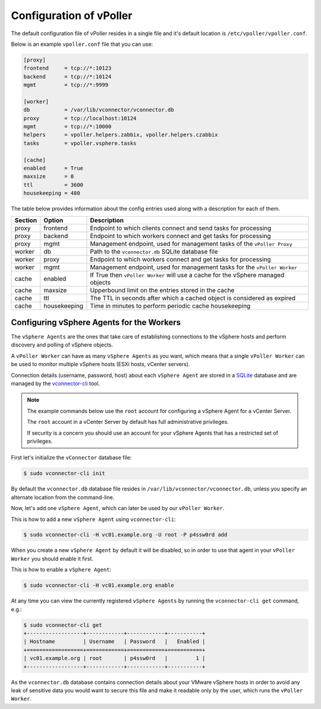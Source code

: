 .. _configuration:

========================
Configuration of vPoller
========================

The default configuration file of vPoller resides in a single
file and it's default location is ``/etc/vpoller/vpoller.conf``.

Below is an example ``vpoller.conf`` file that you can use:

.. code-block:: ini

   [proxy]
   frontend     = tcp://*:10123
   backend      = tcp://*:10124
   mgmt         = tcp://*:9999

   [worker]
   db           = /var/lib/vconnector/vconnector.db
   proxy        = tcp://localhost:10124
   mgmt         = tcp://*:10000
   helpers      = vpoller.helpers.zabbix, vpoller.helpers.czabbix
   tasks        = vpoller.vsphere.tasks

   [cache]
   enabled      = True
   maxsize      = 0
   ttl          = 3600
   housekeeping = 480

The table below provides information about the config entries
used along with a description for each of them.

+---------+--------------+-----------------------------------------------------------------------------------+
| Section | Option       | Description                                                                       |
+=========+==============+===================================================================================+
| proxy   | frontend     | Endpoint to which clients connect and send tasks for processing                   |
+---------+--------------+-----------------------------------------------------------------------------------+
| proxy   | backend      | Endpoint to which workers connect and get tasks for processing                    |
+---------+--------------+-----------------------------------------------------------------------------------+
| proxy   | mgmt         | Management endpoint, used for management tasks of the ``vPoller Proxy``           |
+---------+--------------+-----------------------------------------------------------------------------------+
| worker  | db           | Path to the ``vconnector.db`` SQLite database file                                |
+---------+--------------+-----------------------------------------------------------------------------------+
| worker  | proxy        | Endpoint to which workers connect and get tasks for processing                    |
+---------+--------------+-----------------------------------------------------------------------------------+
| worker  | mgmt         | Management endpoint, used for management tasks for the ``vPoller Worker``         |
+---------+--------------+-----------------------------------------------------------------------------------+
| cache   | enabled      | If True then ``vPoller Worker`` will use a cache for the vSphere managed objects  |
+---------+--------------+-----------------------------------------------------------------------------------+
| cache   | maxsize      | Upperbound limit on the entries stored in the cache                               |
+---------+--------------+-----------------------------------------------------------------------------------+
| cache   | ttl          | The TTL in seconds after which a cached object is considered as expired           |
+---------+--------------+-----------------------------------------------------------------------------------+
| cache   | housekeeping | Time in minutes to perform periodic cache housekeeping                            |
+---------+--------------+-----------------------------------------------------------------------------------+



Configuring vSphere Agents for the Workers
==========================================

The ``vSphere Agents`` are the ones that take care of establishing
connections to the vSphere hosts and perform discovery and polling
of vSphere objects.

A ``vPoller Worker`` can have as many ``vSphere Agents`` as you want,
which means that a single ``vPoller Worker`` can be used to monitor
multiple vSphere hosts (ESXi hosts, vCenter servers).

Connection details (username, password, host) about each
``vSphere Agent`` are stored in a `SQLite`_ database and are
managed by the `vconnector-cli`_ tool.

.. _`vconnector-cli`: https://github.com/dnaeon/py-vconnector
.. _`SQLite`: http://www.sqlite.org/

.. note::

   The example commands below use the ``root`` account for
   configuring a vSphere Agent for a vCenter Server.

   The ``root`` account in a vCenter Server by default has full
   administrative privileges.

   If security is a concern you should use an account for your
   vSphere Agents that has a restricted set of privileges.

First let's initialize the ``vConnector`` database file:

.. code-block:: bash
   
   $ sudo vconnector-cli init

By default the ``vconnector.db`` database file resides in
``/var/lib/vconnector/vconnector.db``, unless you specify an
alternate location from the command-line.

Now, let's add one ``vSphere Agent``, which can later be used by
our ``vPoller Worker``.

This is how to add a new ``vSphere Agent`` using ``vconnector-cli``:

.. code-block:: bash
		
   $ sudo vconnector-cli -H vc01.example.org -U root -P p4ssw0rd add

When you create a new ``vSphere Agent`` by default it will be
disabled, so in order to use that agent in your ``vPoller Worker``
you should enable it first.

This is how to enable a ``vSphere Agent``:

.. code-block:: bash

   $ sudo vconnector-cli -H vc01.example.org enable

At any time you can view the currently registered ``vSphere Agents``
by running the ``vconnector-cli get`` command, e.g.:

.. code-block:: bash

   $ sudo vconnector-cli get
   +------------------+------------+------------+-----------+
   | Hostname         | Username   | Password   |   Enabled |
   +==================+============+============+===========+
   | vc01.example.org | root       | p4ssw0rd   |         1 |
   +------------------+------------+------------+-----------+

As the ``vconnector.db`` database contains connection details about
your VMware vSphere hosts in order to avoid any leak of sensitive
data you would want to secure this file and make it readable only
by the user, which runs the ``vPoller Worker``.

